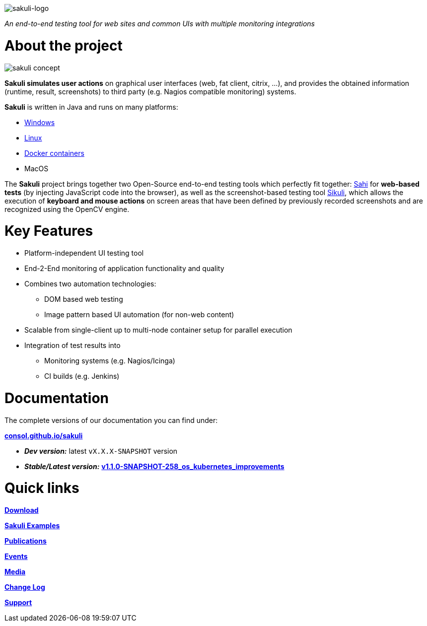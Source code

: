 image:./docs/images/sakuli_logo_small.png[sakuli-logo]

:sakuli-latest-version: v1.1.0-SNAPSHOT-258_os_kubernetes_improvements
:sakuli-doc-base-url: http://consol.github.io/sakuli
:sakuli-doc-url: {sakuli-doc-base-url}/{sakuli-latest-version}

_An end-to-end testing tool for web sites and common UIs with multiple monitoring integrations_

= About the project
image:./docs/images/sakuli_concept.png[sakuli concept]

*Sakuli simulates user actions* on graphical user interfaces (web, fat client, citrix, …), and provides the obtained information (runtime, result, screenshots) to third party (e.g. Nagios compatible monitoring) systems.

*Sakuli* is written in Java and runs on many platforms:

* {sakuli-doc-url}/#windows[Windows]
* {sakuli-doc-url}/#linux[Linux]
* {sakuli-doc-url}/#containerized-execution[Docker containers]
* MacOS

The *Sakuli* project brings together two Open-Source end-to-end testing tools which perfectly fit together: http://www.sahi.co.in/[Sahi] for *web-based tests* (by injecting JavaScript code into the browser), as well as the screenshot-based testing tool http://sikulix.com/[Sikuli], which allows the execution of *keyboard and mouse actions* on screen areas that have been defined by previously recorded screenshots and are recognized using the OpenCV engine.

= Key Features

* Platform-independent UI testing tool
* End-2-End monitoring of application functionality and quality
* Combines two automation technologies:
** DOM based web testing
** Image pattern based UI automation (for non-web content)
* Scalable from single-client up to multi-node container setup for parallel execution
* Integration of test results into
** Monitoring systems (e.g. Nagios/Icinga)
** CI builds (e.g. Jenkins)


= Documentation
The complete versions of our documentation you can find under:

*{sakuli-doc-base-url}[consol.github.io/sakuli]*

** *_Dev version:_* latest `vX.X.X-SNAPSHOT` version

** *_Stable/Latest version:_* *{sakuli-doc-url}[{sakuli-latest-version}]*


= Quick links

*{sakuli-doc-url}/#download[Download]*

*{sakuli-doc-url}/#examples[Sakuli Examples]*

*{sakuli-doc-url}/#publications[Publications]*

*{sakuli-doc-url}/#events[Events]*

*{sakuli-doc-url}/#media[Media]*

*{sakuli-doc-url}/#changelog[Change Log]*

*{sakuli-doc-url}/#support[Support]*
